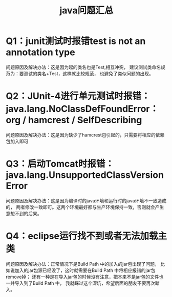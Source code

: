 #+title: java问题汇总
* Q1：junit测试时报错test is not an annotation type
问题原因及解决办法：这是因为起的类名也是Test,相互冲突，
建议测试类命名规范为：要测试的类名+Test，这样就比较规范，
也避免了类似问题的出现。
* Q2：JUnit-4进行单元测试时报错：java.lang.NoClassDefFoundError：org / hamcrest / SelfDescribing
问题原因及解决办法：这是因为缺少了hamcrest包引起的，只需要将相应的依赖包加入即可
* Q3：启动Tomcat时报错：java.lang.UnsupportedClassVersionError
问题原因及解决办法：这是因为编译时的java环境和运行时的java环境不一致造成的，
两者修改一致即可。这两个环境最好都与生产环境保持一致，否则就会产生意想不到的后果。
* Q4：eclipse运行找不到或者无法加载主类
问题原因及解决办法：正常情况下是Build Path 中的加入的jar包出现了问题，
比如说加入的jar包源已经没了，这时就需要在Build Path 中将相应报错的jar包remove掉；
还有一种是在导入jar包的时候没有注意，把本来不是jar包的文件也一并导入到了Build Path 中，
我就踩过这个深坑，希望后面的朋友不要再次踏入。
